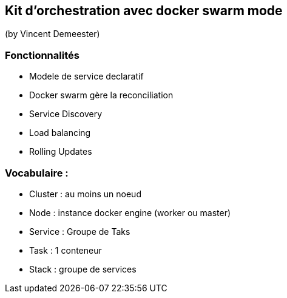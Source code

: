 == Kit d'orchestration avec docker swarm mode
(by Vincent Demeester)

=== Fonctionnalités

* Modele de service declaratif
* Docker swarm gère la reconciliation
* Service Discovery
* Load balancing
* Rolling Updates

=== Vocabulaire :

* Cluster : au moins un noeud
* Node : instance docker engine (worker ou master)
* Service : Groupe de Taks
* Task : 1 conteneur
* Stack : groupe de services